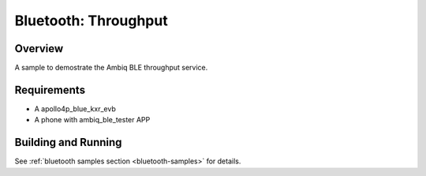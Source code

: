 .. _throughput:

Bluetooth: Throughput
#####################

Overview
********

A sample to demostrate the Ambiq BLE throughput service.


Requirements
************

* A apollo4p_blue_kxr_evb
* A phone with ambiq_ble_tester APP

Building and Running
********************


See :ref:`bluetooth samples section <bluetooth-samples>` for details.
